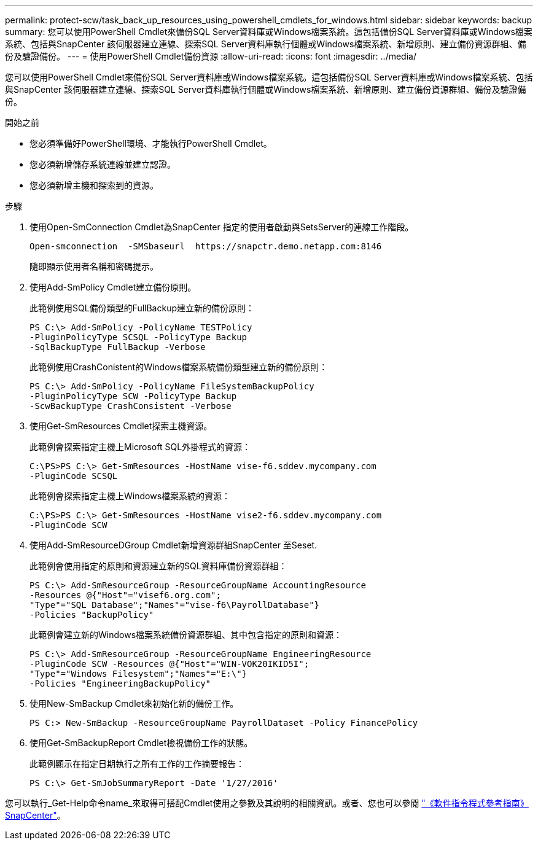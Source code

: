 ---
permalink: protect-scw/task_back_up_resources_using_powershell_cmdlets_for_windows.html 
sidebar: sidebar 
keywords: backup 
summary: 您可以使用PowerShell Cmdlet來備份SQL Server資料庫或Windows檔案系統。這包括備份SQL Server資料庫或Windows檔案系統、包括與SnapCenter 該伺服器建立連線、探索SQL Server資料庫執行個體或Windows檔案系統、新增原則、建立備份資源群組、備份及驗證備份。 
---
= 使用PowerShell Cmdlet備份資源
:allow-uri-read: 
:icons: font
:imagesdir: ../media/


[role="lead"]
您可以使用PowerShell Cmdlet來備份SQL Server資料庫或Windows檔案系統。這包括備份SQL Server資料庫或Windows檔案系統、包括與SnapCenter 該伺服器建立連線、探索SQL Server資料庫執行個體或Windows檔案系統、新增原則、建立備份資源群組、備份及驗證備份。

.開始之前
* 您必須準備好PowerShell環境、才能執行PowerShell Cmdlet。
* 您必須新增儲存系統連線並建立認證。
* 您必須新增主機和探索到的資源。


.步驟
. 使用Open-SmConnection Cmdlet為SnapCenter 指定的使用者啟動與SetsServer的連線工作階段。
+
[listing]
----
Open-smconnection  -SMSbaseurl  https://snapctr.demo.netapp.com:8146
----
+
隨即顯示使用者名稱和密碼提示。

. 使用Add-SmPolicy Cmdlet建立備份原則。
+
此範例使用SQL備份類型的FullBackup建立新的備份原則：

+
[listing]
----
PS C:\> Add-SmPolicy -PolicyName TESTPolicy
-PluginPolicyType SCSQL -PolicyType Backup
-SqlBackupType FullBackup -Verbose
----
+
此範例使用CrashConistent的Windows檔案系統備份類型建立新的備份原則：

+
[listing]
----
PS C:\> Add-SmPolicy -PolicyName FileSystemBackupPolicy
-PluginPolicyType SCW -PolicyType Backup
-ScwBackupType CrashConsistent -Verbose
----
. 使用Get-SmResources Cmdlet探索主機資源。
+
此範例會探索指定主機上Microsoft SQL外掛程式的資源：

+
[listing]
----
C:\PS>PS C:\> Get-SmResources -HostName vise-f6.sddev.mycompany.com
-PluginCode SCSQL
----
+
此範例會探索指定主機上Windows檔案系統的資源：

+
[listing]
----
C:\PS>PS C:\> Get-SmResources -HostName vise2-f6.sddev.mycompany.com
-PluginCode SCW
----
. 使用Add-SmResourceDGroup Cmdlet新增資源群組SnapCenter 至Seset.
+
此範例會使用指定的原則和資源建立新的SQL資料庫備份資源群組：

+
[listing]
----
PS C:\> Add-SmResourceGroup -ResourceGroupName AccountingResource
-Resources @{"Host"="visef6.org.com";
"Type"="SQL Database";"Names"="vise-f6\PayrollDatabase"}
-Policies "BackupPolicy"
----
+
此範例會建立新的Windows檔案系統備份資源群組、其中包含指定的原則和資源：

+
[listing]
----
PS C:\> Add-SmResourceGroup -ResourceGroupName EngineeringResource
-PluginCode SCW -Resources @{"Host"="WIN-VOK20IKID5I";
"Type"="Windows Filesystem";"Names"="E:\"}
-Policies "EngineeringBackupPolicy"
----
. 使用New-SmBackup Cmdlet來初始化新的備份工作。
+
[listing]
----
PS C:> New-SmBackup -ResourceGroupName PayrollDataset -Policy FinancePolicy
----
. 使用Get-SmBackupReport Cmdlet檢視備份工作的狀態。
+
此範例顯示在指定日期執行之所有工作的工作摘要報告：

+
[listing]
----
PS C:\> Get-SmJobSummaryReport -Date '1/27/2016'
----


您可以執行_Get-Help命令name_來取得可搭配Cmdlet使用之參數及其說明的相關資訊。或者、您也可以參閱 https://docs.netapp.com/us-en/snapcenter-cmdlets-50/index.html["《軟件指令程式參考指南》SnapCenter"^]。
